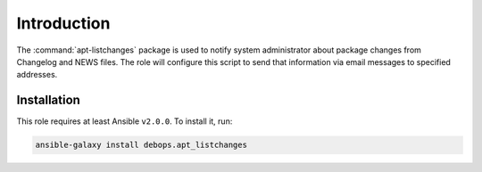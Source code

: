Introduction
============

The :command:`apt-listchanges` package is used to notify system administrator about
package changes from Changelog and NEWS files. The role will configure this
script to send that information via email messages to specified addresses.


Installation
~~~~~~~~~~~~

This role requires at least Ansible ``v2.0.0``. To install it, run:

.. code-block:: console

   ansible-galaxy install debops.apt_listchanges

..
 Local Variables:
 mode: rst
 ispell-local-dictionary: "american"
 End:

